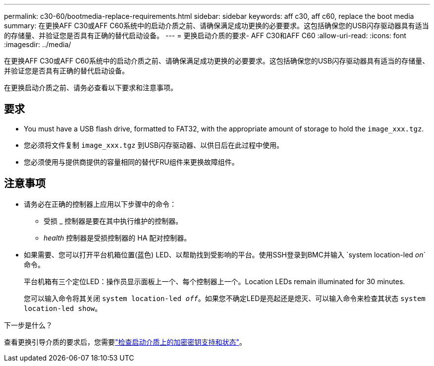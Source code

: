 ---
permalink: c30-60/bootmedia-replace-requirements.html 
sidebar: sidebar 
keywords: aff c30, aff c60, replace the boot media 
summary: 在更换AFF C30或AFF C60系统中的启动介质之前、请确保满足成功更换的必要要求。这包括确保您的USB闪存驱动器具有适当的存储量、并验证您是否具有正确的替代启动设备。 
---
= 更换启动介质的要求- AFF C30和AFF C60
:allow-uri-read: 
:icons: font
:imagesdir: ../media/


[role="lead"]
在更换AFF C30或AFF C60系统中的启动介质之前、请确保满足成功更换的必要要求。这包括确保您的USB闪存驱动器具有适当的存储量、并验证您是否具有正确的替代启动设备。

在更换启动介质之前、请务必查看以下要求和注意事项。



== 要求

* You must have a USB flash drive, formatted to FAT32, with the appropriate amount of storage to hold the `image_xxx.tgz`.
* 您必须将文件复制 `image_xxx.tgz` 到USB闪存驱动器、以供日后在此过程中使用。
* 您必须使用与提供商提供的容量相同的替代FRU组件来更换故障组件。




== 注意事项

* 请务必在正确的控制器上应用以下步骤中的命令：
+
** 受损 _ 控制器是要在其中执行维护的控制器。
** _health_ 控制器是受损控制器的 HA 配对控制器。


* 如果需要、您可以打开平台机箱位置(蓝色) LED、以帮助找到受影响的平台。使用SSH登录到BMC并输入 `system location-led _on_`命令。
+
平台机箱有三个定位LED：操作员显示面板上一个、每个控制器上一个。Location LEDs remain illuminated for 30 minutes.

+
您可以输入命令将其关闭 `system location-led _off_`。如果您不确定LED是亮起还是熄灭、可以输入命令来检查其状态 `system location-led show`。



.下一步是什么？
查看更换引导介质的要求后，您需要link:bootmedia-encryption-preshutdown-checks.html["检查启动介质上的加密密钥支持和状态"]。
